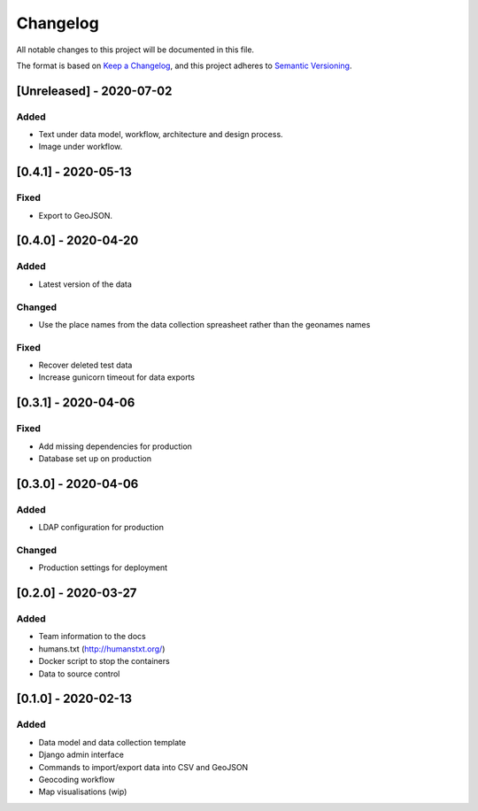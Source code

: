 .. :changelog:

Changelog
=========

All notable changes to this project will be documented in this file.

The format is based on `Keep a Changelog`_, and this project adheres to
`Semantic Versioning`_.

.. _Keep a Changelog: https://keepachangelog.com/en/1.0.0/
.. _Semantic Versioning: https://semver.org/spec/v2.0.0.html

[Unreleased] - 2020-07-02
--------------------

Added
~~~~~
* Text under data model, workflow, architecture and design process.
* Image under workflow.


[0.4.1] - 2020-05-13
--------------------

Fixed
~~~~~
* Export to GeoJSON.


[0.4.0] - 2020-04-20
--------------------

Added
~~~~~
* Latest version of the data

Changed
~~~~~~~
* Use the place names from the data collection spreasheet rather than the geonames names

Fixed
~~~~~
* Recover deleted test data
* Increase gunicorn timeout for data exports


[0.3.1] - 2020-04-06
--------------------

Fixed
~~~~~
* Add missing dependencies for production
* Database set up on production

[0.3.0] - 2020-04-06
--------------------

Added
~~~~~
* LDAP configuration for production

Changed
~~~~~~~
* Production settings for deployment

[0.2.0] - 2020-03-27
--------------------

Added
~~~~~
* Team information to the docs
* humans.txt (http://humanstxt.org/)
* Docker script to  stop the containers
* Data to source control

[0.1.0] - 2020-02-13
--------------------

Added
~~~~~
* Data model and data collection template
* Django admin interface
* Commands to import/export data into CSV and GeoJSON
* Geocoding workflow
* Map visualisations (wip)

